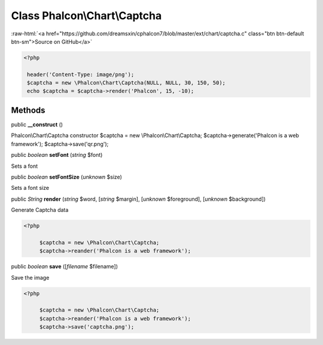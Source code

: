 Class **Phalcon\\Chart\\Captcha**
=================================

.. role:: raw-html(raw)
   :format: html

:raw-html:`<a href="https://github.com/dreamsxin/cphalcon7/blob/master/ext/chart/captcha.c" class="btn btn-default btn-sm">Source on GitHub</a>`


.. code-block:: php

    <?php

     header('Content-Type: image/png');
     $captcha = new \Phalcon\Chart\Captcha(NULL, NULL, 30, 150, 50);
     echo $captcha = $captcha->render('Phalcon', 15, -10);



Methods
-------

public  **__construct** ()

Phalcon\\Chart\\Captcha constructor $captcha = new \\Phalcon\\Chart\\Captcha; $captcha->generate('Phalcon is a web framework'); $captcha->save('qr.png');



public *boolean*  **setFont** (*string* $font)

Sets a font



public *boolean*  **setFontSize** (*unknown* $size)

Sets a font size



public *String*  **render** (*string* $word, [*string* $margin], [*unknown* $foreground], [*unknown* $background])

Generate Captcha data 

.. code-block:: php

    <?php

         $captcha = new \Phalcon\Chart\Captcha;
         $captcha->reander('Phalcon is a web framework');




public *boolean*  **save** ([*filename* $filename])

Save the image 

.. code-block:: php

    <?php

         $captcha = new \Phalcon\Chart\Captcha;
         $captcha->reander('Phalcon is a web framework');
         $captcha->save('captcha.png');




